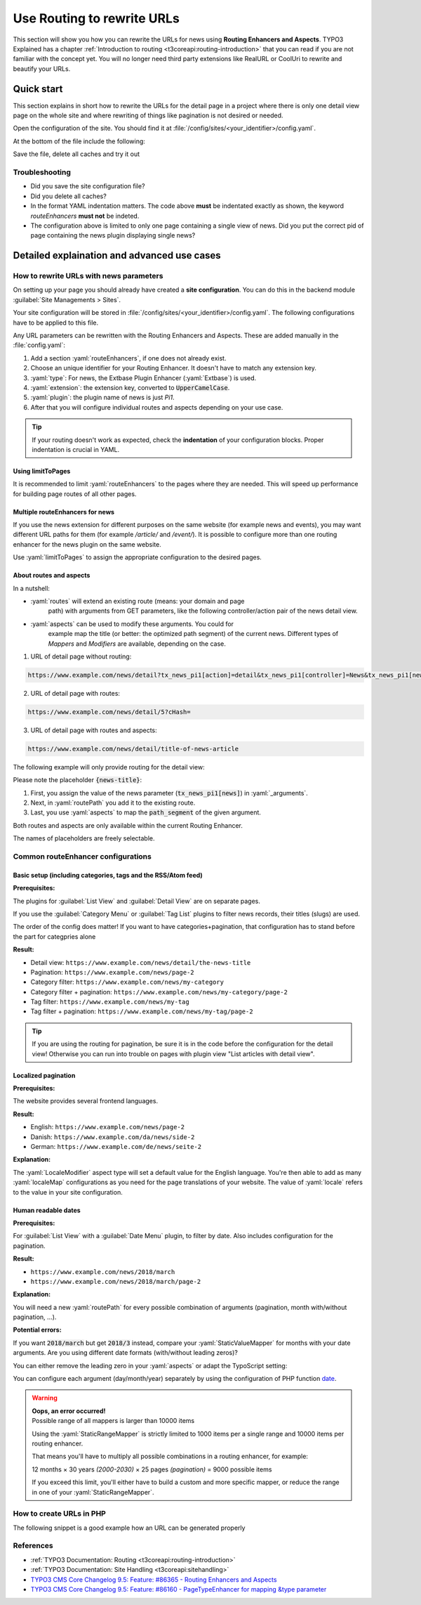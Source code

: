 .. _routing:

===========================
Use Routing to rewrite URLs
===========================

This section will show you how you can rewrite the URLs for news using
**Routing Enhancers and Aspects**. TYPO3 Explained has a chapter
:ref:`Introduction to routing <t3coreapi:routing-introduction>` that you can read
if you are not familiar with the concept yet. You will no
longer need third party extensions like RealURL or CoolUri to rewrite and
beautify your URLs.

..  _routing_quickstart:

Quick start
===========

This section explains in short how to rewrite the URLs for the detail page in a
project where there is only one detail view page on the whole site and where
rewriting of things like pagination is not desired or needed.

Open the configuration of the site. You should find it at
:file:`/config/sites/<your_identifier>/config.yaml`.

At the bottom of the file include the following:

.. code-block:: yaml
   :caption: /config/sites/<your_identifier>/config.yaml

   routeEnhancers:
     News:
       type: Extbase
       limitToPages:
         - <uid of single page>
       extension: News
       plugin: Pi1
       routes:
         - routePath: '/{news-title}'
           _controller: 'News::detail'
           _arguments:
             news-title: news
       aspects:
         news-title:
           type: NewsTitle

Save the file, delete all caches and try it out

Troubleshooting
---------------

*   Did you save the site configuration file?
*   Did you delete all caches?
*   In the format YAML indentation matters. The code above **must** be indentated exactly
    as shown, the keyword `routeEnhancers` **must not** be indeted.
*   The configuration above is limited to only one page containing a single view of news.
    Did you put the correct pid of page containing the news plugin displaying single news?


..  _routing_detailed:

Detailed explaination and advanced use cases
============================================

.. _how_to_rewrite_urls:

How to rewrite URLs with news parameters
----------------------------------------

On setting up your page you should already have created a **site configuration**.
You can do this in the backend module :guilabel:`Site Managements > Sites`.

Your site configuration will be stored in
:file:`/config/sites/<your_identifier>/config.yaml`. The following
configurations have to be applied to this file.

Any URL parameters can be rewritten with the Routing Enhancers and Aspects.
These are added manually in the :file:`config.yaml`:

#. Add a section :yaml:`routeEnhancers`, if one does not already exist.
#. Choose an unique identifier for your Routing Enhancer. It doesn't have
   to match any extension key.
#. :yaml:`type`: For news, the Extbase Plugin Enhancer (:yaml:`Extbase`)
   is used.
#. :yaml:`extension`: the extension key, converted to :code:`UpperCamelCase`.
#. :yaml:`plugin`: the plugin name of news is just *Pi1*.
#. After that you will configure individual routes and aspects depending on
   your use case.

.. code-block:: yaml
   :linenos:
   :caption: :file:`/config/sites/<your_identifier>/config.yaml`

   routeEnhancers:
     News:
       type: Extbase
       extension: News
       plugin: Pi1
       # routes and aspects will follow here

.. tip::

   If your routing doesn't work as expected, check the **indentation** of your
   configuration blocks.
   Proper indentation is crucial in YAML.

Using limitToPages
~~~~~~~~~~~~~~~~~~

It is recommended to limit :yaml:`routeEnhancers` to the pages where they are needed.
This will speed up performance for building page routes of all other pages.

.. code-block:: yaml
   :caption: :file:`/config/sites/<your_identifier>/config.yaml`
   :linenos:
   :emphasize-lines: 4-7

   routeEnhancers:
     News:
       type: Extbase
       limitToPages:
         - 8
         - 10
         - 11
       extension: News
       plugin: Pi1
       # routes and aspects will follow here

Multiple routeEnhancers for news
~~~~~~~~~~~~~~~~~~~~~~~~~~~~~~~~

If you use the news extension for different purposes on the same website
(for example news and events), you may want different URL paths for
them (for example */article/* and */event/*).
It is possible to configure more than one routing enhancer for the news plugin
on the same website.

Use :yaml:`limitToPages` to assign the appropriate configuration to the
desired pages.

.. code-block:: yaml
   :caption: :file:`/config/sites/<your_identifier>/config.yaml`
   :linenos:
   :emphasize-lines: 2,11

   routeEnhancers:
     News:
       type: Extbase
       limitToPages:
         - 8
         - 10
         - 11
       extension: News
       plugin: Pi1
       # etc.
     NewsEvents:
       type: Extbase
       limitToPages:
         - 17
         - 18
       extension: News
       plugin: Pi1
       # etc.

About routes and aspects
~~~~~~~~~~~~~~~~~~~~~~~~

In a nutshell:

* :yaml:`routes` will extend an existing route (means: your domain and page
   path) with arguments from GET parameters, like the following
   controller/action pair of the news detail view.
* :yaml:`aspects` can be used to modify these arguments. You could for
   example map the title (or better: the optimized path segment) of the
   current news.
   Different types of *Mappers* and *Modifiers* are available, depending on
   the case.

1. URL of detail page without routing:

.. code-block:: none

   https://www.example.com/news/detail?tx_news_pi1[action]=detail&tx_news_pi1[controller]=News&tx_news_pi1[news]=5&cHash=

2. URL of detail page with routes:

.. code-block:: none

   https://www.example.com/news/detail/5?cHash=

3. URL of detail page with routes and aspects:

.. code-block:: none

   https://www.example.com/news/detail/title-of-news-article

The following example will only provide routing for the detail view:

.. code-block:: yaml
   :caption: :file:`/config/sites/<your_identifier>/config.yaml`
   :linenos:

   routeEnhancers:
     News:
       type: Extbase
       extension: News
       plugin: Pi1
       routes:
         - routePath: '/{news-title}'
           _controller: 'News::detail'
           _arguments:
             news-title: news
       aspects:
         news:
           type: NewsTitle

Please note the placeholder :code:`{news-title}`:

#. First, you assign the value of the news parameter (:code:`tx_news_pi1[news]`)
   in :yaml:`_arguments`.
#. Next, in :yaml:`routePath` you add it to the existing route.
#. Last, you use :yaml:`aspects` to map the :code:`path_segment` of the
   given argument.

Both routes and aspects are only available within the current Routing Enhancer.

The names of placeholders are freely selectable.

Common routeEnhancer configurations
-----------------------------------

Basic setup (including categories, tags and the RSS/Atom feed)
~~~~~~~~~~~~~~~~~~~~~~~~~~~~~~~~~~~~~~~~~~~~~~~~~~~~~~~~~~~~~~

**Prerequisites:**

The plugins for :guilabel:`List View` and :guilabel:`Detail View` are on
separate pages.

If you use the :guilabel:`Category Menu` or :guilabel:`Tag List` plugins to
filter news records, their titles (slugs) are used.

The order of the config does matter!
If you want to have  categories+pagination, that configuration has to stand before the part for categpries alone


**Result:**

* Detail view: ``https://www.example.com/news/detail/the-news-title``
* Pagination: ``https://www.example.com/news/page-2``
* Category filter: ``https://www.example.com/news/my-category``
* Category filter + pagination: ``https://www.example.com/news/my-category/page-2``
* Tag filter: ``https://www.example.com/news/my-tag``
* Tag filter + pagination: ``https://www.example.com/news/my-tag/page-2``

.. code-block:: yaml
   :caption: :file:`/config/sites/<your_identifier>/config.yaml`
   :linenos:

   routeEnhancers:
     News:
       type: Extbase
       extension: News
       plugin: Pi1
       routes:
         - routePath: '/'
           _controller: 'News::list'
         # Pagination
         - routePath: '/page-{page}'
           _controller: 'News::list'
           _arguments:
             page: 'currentPage'
        # Category + pagination:
        - routePath: '/{category-name}/page-{page}'
           _controller: 'News::list'
           _arguments:
             category-name: overwriteDemand/categories
             page: 'currentPage'
         # Category
         - routePath: '/{category-name}'
           _controller: 'News::list'
           _arguments:
             category-name: overwriteDemand/categories
         # Tagname + pagination
         - routePath: '/{tag-name}/page-2'
           _controller: 'News::list'
           _arguments:
             tag-name: overwriteDemand/tags
             page: 'currentPage'
         # Tagname
         - routePath: '/{tag-name}'
           _controller: 'News::list'
           _arguments:
             tag-name: overwriteDemand/tags
         # Detail
         - routePath: '/{news-title}'
           _controller: 'News::detail'
           _arguments:
             news-title: news
       defaultController: 'News::list'
       defaults:
         page: '0'
       aspects:
         news:
           type: NewsTitle
         page:
           type: StaticRangeMapper
           start: '1'
           end: '100'
         category-name:
           type: NewsCategory
         tag-name:
           type: NewsTag
     PageTypeSuffix:
       type: PageType
       map:
         'feed.xml': 9818
         'calendar.ical': 9819

.. tip::
   If you are using the routing for pagination,
   be sure it is in the code before the configuration
   for the detail view! Otherwise you can run into trouble on pages
   with plugin view "List articles with detail view".

Localized pagination
~~~~~~~~~~~~~~~~~~~~

**Prerequisites:**

The website provides several frontend languages.

**Result:**

* English: ``https://www.example.com/news/page-2``
* Danish: ``https://www.example.com/da/news/side-2``
* German: ``https://www.example.com/de/news/seite-2``

.. code-block:: yaml
   :caption: :file:`/config/sites/<your_identifier>/config.yaml`
   :linenos:
   :emphasize-lines: 21-27

   routeEnhancers:
     News:
       type: Extbase
       extension: News
       plugin: Pi1
       routes:
         - routePath: '/{page-label}-{page}'
           _controller: 'News::list'
           _arguments: {'page': 'currentPage'}
       defaultController: 'News::list'
       defaults:
         page: ''
       requirements:
         page: '\d+'
       aspects:
         page:
           type: StaticRangeMapper
           start: '1'
           end: '100'
         page-label:
           type: LocaleModifier
           default: 'page'
           localeMap:
             - locale: 'da_DK.*'
               value: 'side'
             - locale: 'de_DE.*'
               value: 'seite'

**Explanation:**

The :yaml:`LocaleModifier` aspect type will set a default value for the
English language.
You're then able to add as many :yaml:`localeMap` configurations as you
need for the page translations of your website.
The value of :yaml:`locale` refers to the value in your site configuration.

Human readable dates
~~~~~~~~~~~~~~~~~~~~

**Prerequisites:**

For :guilabel:`List View` with a :guilabel:`Date Menu` plugin, to filter
by date. Also includes configuration for the pagination.

**Result:**

* ``https://www.example.com/news/2018/march``
* ``https://www.example.com/news/2018/march/page-2``

.. code-block:: yaml
   :caption: :file:`/config/sites/<your_identifier>/config.yaml`
   :linenos:

   routeEnhancers:
     DateMenu:
       type: Extbase
       extension: News
       plugin: Pi1
       routes:
          # Date year/month + pagination:
         - routePath: '/{date-year}/{date-month}/page-{page}'
           _controller: 'News::list'
           _arguments:
             date-month: 'overwriteDemand/month'
             date-year: 'overwriteDemand/year'
             page: 'currentPage'
         # Date year/month:
         - routePath: '/{date-year}/{date-month}'
           _controller: 'News::list'
           _arguments:
             date-month: 'overwriteDemand/month'
             date-year: 'overwriteDemand/year'
             page: 'currentPage'
         # Date year + pagination:
         - routePath: '/{date-year}/page-{page}'
           _controller: 'News::list'
           _arguments:
             date-year: 'overwriteDemand/year'
             page: 'currentPage'
         # Date year:
         - routePath: '/{date-year}'
           _controller: 'News::list'
           _arguments:
             date-month: 'overwriteDemand/month'
             date-year: 'overwriteDemand/year'
             page: 'currentPage'
         # Pagination:
         - routePath: '/'
           _controller: 'News::list'
         - routePath: '/page-{page}'
           _controller: 'News::list'
           _arguments:
             page: 'currentPage'
         - routePath: '/{news-title}'
           _controller: 'News::detail'
           _arguments:
             news-title: news
       defaultController: 'News::list'
       defaults:
         page: '0'
         date-month: ''
         date-year: ''
       requirements:
         date-month: '\d+'
         date-year: '\d+'
         page: '\d+'
       aspects:
         news:
           type: NewsTitle
         page:
           type: StaticRangeMapper
           start: '1'
           end: '25'
         date-month:
           type: StaticValueMapper
           map:
             january: '01'
             february: '02'
             march: '03'
             april: '04'
             may: '05'
             june: '06'
             july: '07'
             august: '08'
             september: '09'
             october: '10'
             november: '11'
             december: '12'
         date-year:
           type: StaticRangeMapper
           start: '2000'
           end: '2030'

**Explanation:**

You will need a new :yaml:`routePath` for every possible combination of
arguments (pagination, month with/without pagination, ...).

**Potential errors:**

If you want :code:`2018/march` but get :code:`2018/3` instead, compare your
:yaml:`StaticValueMapper` for months with your date arguments.
Are you using different date formats (with/without leading zeros)?

You can either remove the leading zero in your :yaml:`aspects` or adapt the
TypoScript setting:

.. code-block:: typoscript
   :caption: TypoScript setup
   :linenos:
   :emphasize-lines: 6

   plugin.tx_news.settings.link {
       hrDate = 1
       hrDate {
           day = j
           // 'n' for 1 through 12. 'm' for 01 through 12.
           month = m
           year = Y
       }
   }

You can configure each argument (day/month/year) separately by using the
configuration of PHP function `date <http://www.php.net/date>`__.

.. warning::

   | **Oops, an error occurred!**
   | Possible range of all mappers is larger than 10000 items

   Using the :yaml:`StaticRangeMapper` is strictly limited to 1000 items per
   a single range and 10000 items per routing enhancer.

   That means you'll have to multiply all possible combinations in a routing
   enhancer, for example:

   12 months × 30 years *(2000-2030)* × 25 pages *(pagination)* = 9000 possible
   items

   If you exceed this limit, you'll either have to build a custom and more
   specific mapper, or reduce the range in one of your :yaml:`StaticRangeMapper`.

How to create URLs in PHP
-------------------------

The following snippet is a good example how an URL can be generated properly

.. code-block:: php
   :caption: PHP Code
   :linenos:

   protected function generateUrl(SiteInterface $site, int $recordId, int $detailPageId): string
       {
           $additionalQueryParams = [
               'tx_news_pi1' => [
                   'action' => 'detail',
                   'controller' => 'News',
                   'news' => $recordId
               ]
           ];
           return (string)$site->getRouter()->generateUri(
               (string)$detailPageId,
               $additionalQueryParams
           );
       }


References
----------

*  :ref:`TYPO3 Documentation: Routing <t3coreapi:routing-introduction>`
*  :ref:`TYPO3 Documentation: Site Handling <t3coreapi:sitehandling>`
*  `TYPO3 CMS Core Changelog 9.5: Feature: #86365 - Routing Enhancers and Aspects <https://docs.typo3.org/typo3cms/extensions/core/Changelog/9.5/Feature-86365-RoutingEnhancersAndAspects.html>`__
*  `TYPO3 CMS Core Changelog 9.5: Feature: #86160 - PageTypeEnhancer for mapping &type parameter <https://docs.typo3.org/typo3cms/extensions/core/Changelog/9.5/Feature-86160-PageTypeEnhancerForMappingTypeParameter.html>`__
